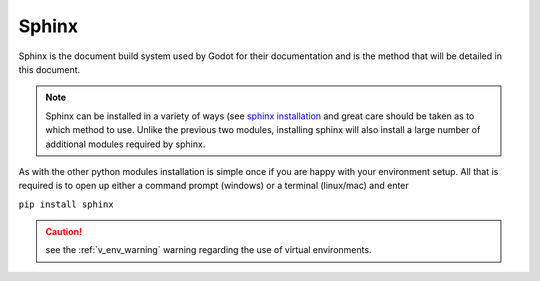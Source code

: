 .. 
    instructions on installing the Sphinx document build system.

.. _sphinx_install:

Sphinx
======

Sphinx is the document build system used by Godot for their documentation and is the method
that will be detailed in this document.

.. note::
    Sphinx can be installed in a variety of ways 
    (see `sphinx installation <https://www.sphinx-doc.org/en/master/usage/installation.html>`_
    and great care should be taken as to which method to use.  Unlike the previous two
    modules, installing sphinx will also install a large number of additional modules required
    by sphinx. 

As with the other python modules installation is simple once if you are happy with your environment
setup.  All that is required is to open up either a command prompt (windows) or a terminal 
(linux/mac) and enter 

``pip install sphinx``

.. caution::
    
    see the :ref:`v_env_warning` warning regarding the use of virtual environments.



